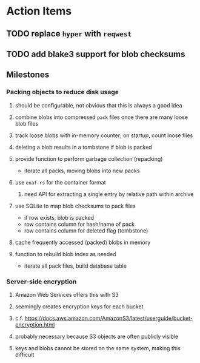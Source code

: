 * Action Items
** TODO replace =hyper= with =reqwest=
** TODO add blake3 support for blob checksums
** Milestones
*** Packing objects to reduce disk usage
**** should be configurable, not obvious that this is always a good idea
**** combine blobs into compressed ~pack~ files once there are many loose blob files
**** track loose blobs with in-memory counter; on startup, count loose files
**** deleting a blob results in a tombstone if blob is packed
**** provide function to perform garbage collection (repacking)
- iterate all packs, moving blobs into new packs
**** use =exaf-rs= for the container format
***** need API for extracting a single entry by relative path within archive
**** use SQLite to map blob checksums to pack files
- if row exists, blob is packed
- row contains column for hash/name of pack
- row contains column for deleted flag (tombstone)
**** cache frequently accessed (packed) blobs in memory
**** function to rebuild blob index as needed
- iterate all pack files, build database table
*** Server-side encryption
**** Amazon Web Services offers this with S3
**** seemingly creates encryption keys for each bucket
**** c.f. https://docs.aws.amazon.com/AmazonS3/latest/userguide/bucket-encryption.html
**** probably necessary because S3 objects are often publicly visible
**** keys and blobs cannot be stored on the same system, making this difficult
